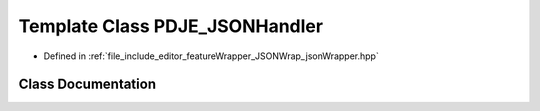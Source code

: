 .. _exhale_class_class_p_d_j_e___j_s_o_n_handler:

Template Class PDJE_JSONHandler
===============================

- Defined in :ref:`file_include_editor_featureWrapper_JSONWrap_jsonWrapper.hpp`


Class Documentation
-------------------


.. doxygenclass:: PDJE_JSONHandler
   :project: Project_DJ_Engine
   :members:
   :protected-members:
   :undoc-members: